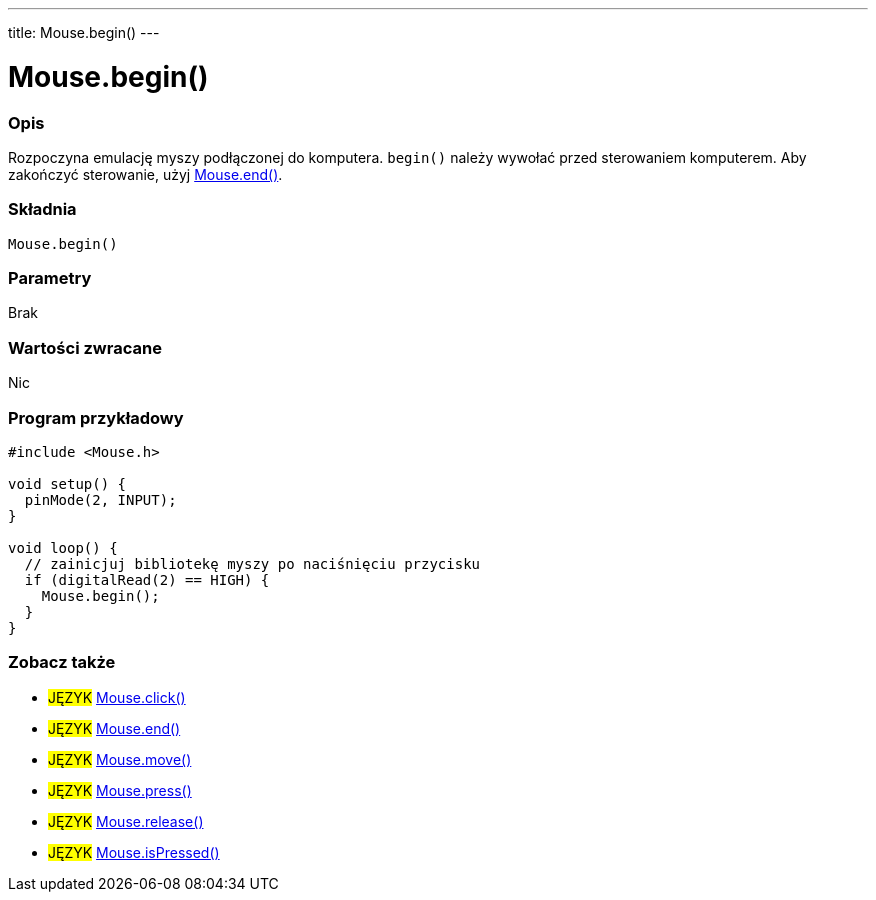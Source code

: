 ---
title: Mouse.begin()
---





= Mouse.begin()


// POCZĄTEK SEKCJI OPISOWEJ
[#overview]
--

[float]
=== Opis
Rozpoczyna emulację myszy podłączonej do komputera. `begin()` należy wywołać przed sterowaniem komputerem. Aby zakończyć sterowanie, użyj link:../mouseend[Mouse.end()].
[%hardbreaks]


[float]
=== Składnia
`Mouse.begin()`


[float]
=== Parametry
Brak


[float]
=== Wartości zwracane
Nic

--
// KONIEC SEKCJI OPISOWEJ




// POCZĄTEK SEKCJI JAK UŻYWAĆ
[#howtouse]
--

[float]
=== Program przykładowy
// Poniżej dodaj przykładowy program i opisz jego działanie   ►►►►► TA SEKCJA JEST OBOWIĄZKOWA ◄◄◄◄◄


[source,arduino]
----
#include <Mouse.h>

void setup() {
  pinMode(2, INPUT);
}

void loop() {
  // zainicjuj bibliotekę myszy po naciśnięciu przycisku
  if (digitalRead(2) == HIGH) {
    Mouse.begin();
  }
}
----

--
// KONIEC SEKCJI JAK UŻYWAĆ


// POCZĄTEK SEKCJI ZOBACZ TAKŻE
[#see_also]
--

[float]
=== Zobacz także

[role="language"]
* #JĘZYK# link:../mouseclick[Mouse.click()]
* #JĘZYK# link:../mouseend[Mouse.end()]
* #JĘZYK# link:../mousemove[Mouse.move()]
* #JĘZYK# link:../mousepress[Mouse.press()]
* #JĘZYK# link:../mouserelease[Mouse.release()]
* #JĘZYK# link:../mouseispressed[Mouse.isPressed()]

--
// KONIEC SEKCJI ZOBACZ TAKŻE
